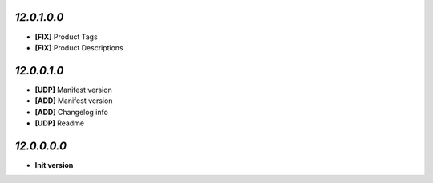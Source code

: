 `12.0.1.0.0`
------------
- **[FIX]** Product Tags
- **[FIX]** Product Descriptions

`12.0.0.1.0`
------------
- **[UDP]** Manifest version
- **[ADD]** Manifest version
- **[ADD]** Changelog info
- **[UDP]** Readme

`12.0.0.0.0`
------------
- **Init version**
